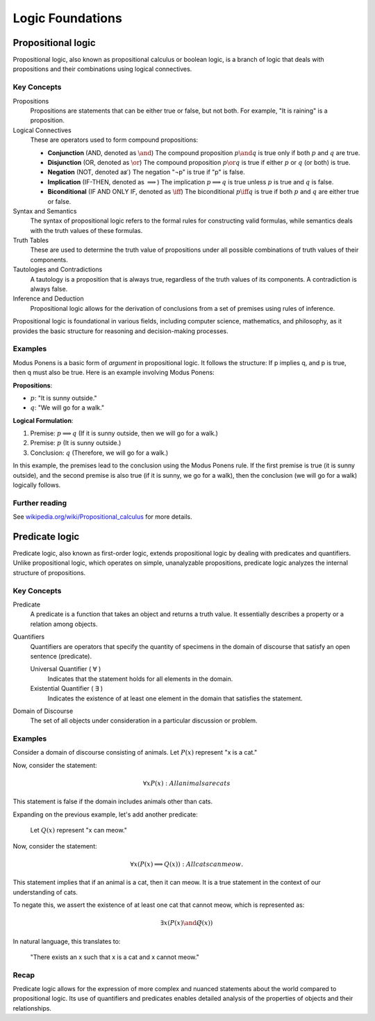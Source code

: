 .. _chapter-logic:

Logic Foundations
-----------------

.. todo:: Under construction for fall 2024


Propositional logic
^^^^^^^^^^^^^^^^^^^

Propositional logic, also known as propositional calculus or boolean logic, is a branch of logic that deals with propositions and their combinations using logical connectives.

Key Concepts
""""""""""""

Propositions
   Propositions are statements that can be either true or false, but not both. For example, "It is raining" is a proposition.

Logical Connectives
   These are operators used to form compound propositions:

   - **Conjunction** (AND, denoted as :math:`\and`)
     The compound proposition :math:`p \and q` is true only if both :math:`p` and :math:`q` are true.

   - **Disjunction** (OR, denoted as :math:`\or`)
     The compound proposition :math:`p \or q` is true if either :math:`p` or :math:`q` (or both) is true.

   - **Negation** (NOT, denoted as :math:`\not`)
     The negation "¬p" is true if "p" is false.

   - **Implication** (IF-THEN, denoted as :math:`\implies`)
     The implication :math:`p \implies q` is true unless :math:`p` is true and :math:`q` is false.

   - **Biconditional** (IF AND ONLY IF, denoted as :math:`\iff`)
     The biconditional :math:`p \iff q` is true if both :math:`p` and :math:`q` are either true or false.

Syntax and Semantics
   The syntax of propositional logic refers to the formal rules for constructing valid formulas, while semantics deals with the truth values of these formulas.

Truth Tables
   These are used to determine the truth value of propositions under all possible combinations of truth values of their components.

Tautologies and Contradictions
   A tautology is a proposition that is always true, regardless of the truth values of its components. A contradiction is always false.

Inference and Deduction
   Propositional logic allows for the derivation of conclusions from a set of premises using rules of inference.

Propositional logic is foundational in various fields, including computer science, mathematics, and philosophy, as it provides the basic structure for reasoning and decision-making processes.


Examples
""""""""

Modus Ponens is a basic form of *argument* in propositional logic. 
It follows the structure: If p implies q, and p is true, then q must also be true.
Here is an example involving Modus Ponens:

**Propositions**:

- :math:`p`: "It is sunny outside."
- :math:`q`: "We will go for a walk."

**Logical Formulation**:

1. Premise: :math:`p \implies q` (If it is sunny outside, then we will go for a walk.)
2. Premise: :math:`p` (It is sunny outside.)
3. Conclusion: :math:`q` (Therefore, we will go for a walk.)

In this example, the premises lead to the conclusion using the Modus Ponens rule. If the first premise is true (it is sunny outside), and the second premise is also true (if it is sunny, we go for a walk), then the conclusion (we will go for a walk) logically follows.


Further reading
"""""""""""""""

See `wikipedia.org/wiki/Propositional_calculus <https://en.wikipedia.org/wiki/Propositional_calculus>`_ for more details.


Predicate logic
^^^^^^^^^^^^^^^

Predicate logic, also known as first-order logic, extends propositional logic by dealing with predicates and quantifiers. Unlike propositional logic, which operates on simple, unanalyzable propositions, predicate logic analyzes the internal structure of propositions.


Key Concepts
""""""""""""

Predicate
   A predicate is a function that takes an object and returns a truth value. It essentially describes a property or a relation among objects.

Quantifiers
   Quantifiers are operators that specify the quantity of specimens in the domain of discourse that satisfy an open sentence (predicate).

   Universal Quantifier ( ∀ )
      Indicates that the statement holds for all elements in the domain.

   Existential Quantifier ( ∃ )
      Indicates the existence of at least one element in the domain that satisfies the statement.

Domain of Discourse
   The set of all objects under consideration in a particular discussion or problem.


Examples
""""""""

Consider a domain of discourse consisting of animals. 
Let :math:`P(x)` represent "x is a cat."

Now, consider the statement:

.. math::

   \forall x P(x): All animals are cats

This statement is false if the domain includes animals other than cats.

Expanding on the previous example, let's add another predicate:

   Let :math:`Q(x)` represent "x can meow."

Now, consider the statement:

.. math::

   \forall x (P(x) \implies Q(x)): All cats can meow.

This statement implies that if an animal is a cat, then it can meow. It is a true statement in the context of our understanding of cats.

To negate this, we assert the existence of at least one cat that cannot meow, which is represented as:

.. math::

   \exists x (P(x) \and \not Q(x))

In natural language, this translates to:

   "There exists an x such that x is a cat and x cannot meow."

Recap
"""""

Predicate logic allows for the expression of more complex and nuanced statements about the world compared to propositional logic. Its use of quantifiers and predicates enables detailed analysis of the properties of objects and their relationships.